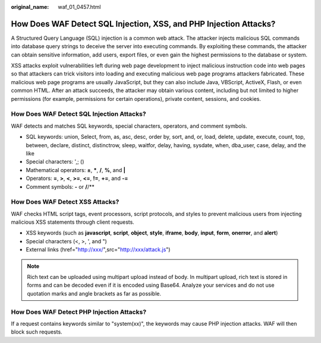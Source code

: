:original_name: waf_01_0457.html

.. _waf_01_0457:

How Does WAF Detect SQL Injection, XSS, and PHP Injection Attacks?
==================================================================

A Structured Query Language (SQL) injection is a common web attack. The attacker injects malicious SQL commands into database query strings to deceive the server into executing commands. By exploiting these commands, the attacker can obtain sensitive information, add users, export files, or even gain the highest permissions to the database or system.

XSS attacks exploit vulnerabilities left during web page development to inject malicious instruction code into web pages so that attackers can trick visitors into loading and executing malicious web page programs attackers fabricated. These malicious web page programs are usually JavaScript, but they can also include Java, VBScript, ActiveX, Flash, or even common HTML. After an attack succeeds, the attacker may obtain various content, including but not limited to higher permissions (for example, permissions for certain operations), private content, sessions, and cookies.

How Does WAF Detect SQL Injection Attacks?
------------------------------------------

WAF detects and matches SQL keywords, special characters, operators, and comment symbols.

-  SQL keywords: union, Select, from, as, asc, desc, order by, sort, and, or, load, delete, update, execute, count, top, between, declare, distinct, distinctrow, sleep, waitfor, delay, having, sysdate, when, dba_user, case, delay, and the like
-  Special characters: ',; ()
-  Mathematical operators: **±**, **\***, **/**, **%**, and **\|**
-  Operators: **=**, **>**, **<**, **>=**, **<=**, **!=**, **+=**, and **-=**
-  Comment symbols: **-** or **/**/**

How Does WAF Detect XSS Attacks?
--------------------------------

WAF checks HTML script tags, event processors, script protocols, and styles to prevent malicious users from injecting malicious XSS statements through client requests.

-  XSS keywords (such as **javascript**, **script**, **object**, **style**, **iframe**, **body**, **input**, **form**, **onerror**, and **alert**)
-  Special characters (<, >, ', and ")
-  External links (href="http://xxx/",src="http://xxx/attack.js")

.. note::

   Rich text can be uploaded using multipart upload instead of body. In multipart upload, rich text is stored in forms and can be decoded even if it is encoded using Base64. Analyze your services and do not use quotation marks and angle brackets as far as possible.

How Does WAF Detect PHP Injection Attacks?
------------------------------------------

If a request contains keywords similar to "system(xx)", the keywords may cause PHP injection attacks. WAF will then block such requests.
